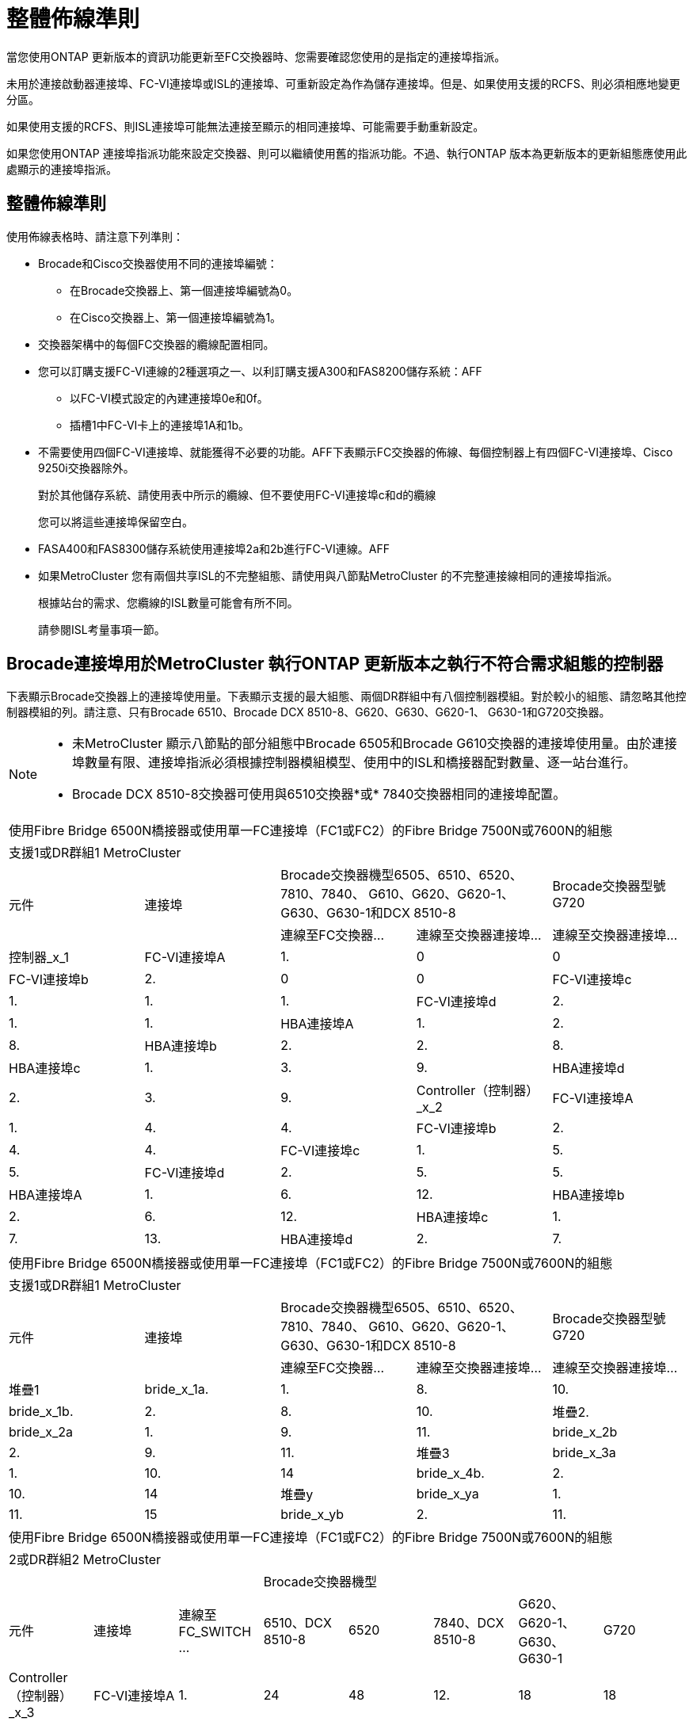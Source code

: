 = 整體佈線準則
:allow-uri-read: 


當您使用ONTAP 更新版本的資訊功能更新至FC交換器時、您需要確認您使用的是指定的連接埠指派。

未用於連接啟動器連接埠、FC-VI連接埠或ISL的連接埠、可重新設定為作為儲存連接埠。但是、如果使用支援的RCFS、則必須相應地變更分區。

如果使用支援的RCFS、則ISL連接埠可能無法連接至顯示的相同連接埠、可能需要手動重新設定。

如果您使用ONTAP 連接埠指派功能來設定交換器、則可以繼續使用舊的指派功能。不過、執行ONTAP 版本為更新版本的更新組態應使用此處顯示的連接埠指派。



== 整體佈線準則

使用佈線表格時、請注意下列準則：

* Brocade和Cisco交換器使用不同的連接埠編號：
+
** 在Brocade交換器上、第一個連接埠編號為0。
** 在Cisco交換器上、第一個連接埠編號為1。


* 交換器架構中的每個FC交換器的纜線配置相同。
* 您可以訂購支援FC-VI連線的2種選項之一、以利訂購支援A300和FAS8200儲存系統：AFF
+
** 以FC-VI模式設定的內建連接埠0e和0f。
** 插槽1中FC-VI卡上的連接埠1A和1b。


* 不需要使用四個FC-VI連接埠、就能獲得不必要的功能。AFF下表顯示FC交換器的佈線、每個控制器上有四個FC-VI連接埠、Cisco 9250i交換器除外。
+
對於其他儲存系統、請使用表中所示的纜線、但不要使用FC-VI連接埠c和d的纜線

+
您可以將這些連接埠保留空白。

* FASA400和FAS8300儲存系統使用連接埠2a和2b進行FC-VI連線。AFF
* 如果MetroCluster 您有兩個共享ISL的不完整組態、請使用與八節點MetroCluster 的不完整連接線相同的連接埠指派。
+
根據站台的需求、您纜線的ISL數量可能會有所不同。

+
請參閱ISL考量事項一節。





== Brocade連接埠用於MetroCluster 執行ONTAP 更新版本之執行不符合需求組態的控制器

下表顯示Brocade交換器上的連接埠使用量。下表顯示支援的最大組態、兩個DR群組中有八個控制器模組。對於較小的組態、請忽略其他控制器模組的列。請注意、只有Brocade 6510、Brocade DCX 8510-8、G620、G630、G620-1、 G630-1和G720交換器。

[NOTE]
====
* 未MetroCluster 顯示八節點的部分組態中Brocade 6505和Brocade G610交換器的連接埠使用量。由於連接埠數量有限、連接埠指派必須根據控制器模組模型、使用中的ISL和橋接器配對數量、逐一站台進行。
* Brocade DCX 8510-8交換器可使用與6510交換器*或* 7840交換器相同的連接埠配置。


====
|===


5+| 使用Fibre Bridge 6500N橋接器或使用單一FC連接埠（FC1或FC2）的Fibre Bridge 7500N或7600N的組態 


5+| 支援1或DR群組1 MetroCluster 


.2+| 元件 .2+| 連接埠 2+| Brocade交換器機型6505、6510、6520、7810、7840、 G610、G620、G620-1、G630、G630-1和DCX 8510-8 | Brocade交換器型號G720 


| 連線至FC交換器... | 連線至交換器連接埠... | 連線至交換器連接埠... 


 a| 
控制器_x_1
 a| 
FC-VI連接埠A
 a| 
1.
 a| 
0
 a| 
0



 a| 
FC-VI連接埠b
 a| 
2.
 a| 
0
 a| 
0



 a| 
FC-VI連接埠c
 a| 
1.
 a| 
1.
 a| 
1.



 a| 
FC-VI連接埠d
 a| 
2.
 a| 
1.
 a| 
1.



 a| 
HBA連接埠A
 a| 
1.
 a| 
2.
 a| 
8.



 a| 
HBA連接埠b
 a| 
2.
 a| 
2.
 a| 
8.



 a| 
HBA連接埠c
 a| 
1.
 a| 
3.
 a| 
9.



 a| 
HBA連接埠d
 a| 
2.
 a| 
3.
 a| 
9.



 a| 
Controller（控制器）_x_2
 a| 
FC-VI連接埠A
 a| 
1.
 a| 
4.
 a| 
4.



 a| 
FC-VI連接埠b
 a| 
2.
 a| 
4.
 a| 
4.



 a| 
FC-VI連接埠c
 a| 
1.
 a| 
5.
 a| 
5.



 a| 
FC-VI連接埠d
 a| 
2.
 a| 
5.
 a| 
5.



 a| 
HBA連接埠A
 a| 
1.
 a| 
6.
 a| 
12.



 a| 
HBA連接埠b
 a| 
2.
 a| 
6.
 a| 
12.



 a| 
HBA連接埠c
 a| 
1.
 a| 
7.
 a| 
13.



 a| 
HBA連接埠d
 a| 
2.
 a| 
7.
 a| 
13.

|===
|===


5+| 使用Fibre Bridge 6500N橋接器或使用單一FC連接埠（FC1或FC2）的Fibre Bridge 7500N或7600N的組態 


5+| 支援1或DR群組1 MetroCluster 


.2+| 元件 .2+| 連接埠 2+| Brocade交換器機型6505、6510、6520、7810、7840、 G610、G620、G620-1、G630、G630-1和DCX 8510-8 | Brocade交換器型號G720 


| 連線至FC交換器... | 連線至交換器連接埠... | 連線至交換器連接埠... 


 a| 
堆疊1
 a| 
bride_x_1a.
 a| 
1.
 a| 
8.
 a| 
10.



 a| 
bride_x_1b.
 a| 
2.
 a| 
8.
 a| 
10.



 a| 
堆疊2.
 a| 
bride_x_2a
 a| 
1.
 a| 
9.
 a| 
11.



 a| 
bride_x_2b
 a| 
2.
 a| 
9.
 a| 
11.



 a| 
堆疊3
 a| 
bride_x_3a
 a| 
1.
 a| 
10.
 a| 
14



 a| 
bride_x_4b.
 a| 
2.
 a| 
10.
 a| 
14



 a| 
堆疊y
 a| 
bride_x_ya
 a| 
1.
 a| 
11.
 a| 
15



 a| 
bride_x_yb
 a| 
2.
 a| 
11.
 a| 
15



 a| 
[NOTE]
====
* 在G620、G630、G620-1和G630-1交換器上、可將額外的橋接器連接至連接埠12-17、20和21。
* 在G610交換器上、可將額外的橋接器連接至連接埠12-19。
* 在G720交換器上、可將額外的橋接器連接至連接埠16-17、20和21。


====
|===
|===


8+| 使用Fibre Bridge 6500N橋接器或使用單一FC連接埠（FC1或FC2）的Fibre Bridge 7500N或7600N的組態 


8+| 2或DR群組2 MetroCluster 


3+|  5+| Brocade交換器機型 


| 元件 | 連接埠 | 連線至FC_SWITCH ... | 6510、DCX 8510-8 | 6520 | 7840、DCX 8510-8 | G620、G620-1、G630、G630-1 | G720 


 a| 
Controller（控制器）_x_3
 a| 
FC-VI連接埠A
 a| 
1.
 a| 
24
 a| 
48
 a| 
12.
 a| 
18
 a| 
18



 a| 
FC-VI連接埠b
 a| 
2.
 a| 
24
 a| 
48
 a| 
12.
 a| 
18
 a| 
18



 a| 
FC-VI連接埠c
 a| 
1.
 a| 
25
 a| 
49
 a| 
13.
 a| 
19
 a| 
19



 a| 
FC-VI連接埠d
 a| 
2.
 a| 
25
 a| 
49
 a| 
13.
 a| 
19
 a| 
19



 a| 
HBA連接埠A
 a| 
1.
 a| 
26
 a| 
50
 a| 
14
 a| 
24
 a| 
26



 a| 
HBA連接埠b
 a| 
2.
 a| 
26
 a| 
50
 a| 
14
 a| 
24
 a| 
26



 a| 
HBA連接埠c
 a| 
1.
 a| 
27
 a| 
51.
 a| 
15
 a| 
25
 a| 
27



 a| 
HBA連接埠d
 a| 
2.
 a| 
27
 a| 
51.
 a| 
15
 a| 
25
 a| 
27



 a| 
Controller（控制器）_x_4
 a| 
FC-VI連接埠A
 a| 
1.
 a| 
28.28
 a| 
52.
 a| 
16
 a| 
22
 a| 
22



 a| 
FC-VI連接埠b
 a| 
2.
 a| 
28.28
 a| 
52.
 a| 
16
 a| 
22
 a| 
22



 a| 
FC-VI連接埠c
 a| 
1.
 a| 
29
 a| 
53.
 a| 
17
 a| 
23
 a| 
23



 a| 
FC-VI連接埠d
 a| 
2.
 a| 
29
 a| 
53.
 a| 
17
 a| 
23
 a| 
23



 a| 
HBA連接埠A
 a| 
1.
 a| 
30
 a| 
54
 a| 
18
 a| 
28.28
 a| 
30



 a| 
HBA連接埠b
 a| 
2.
 a| 
30
 a| 
54
 a| 
18
 a| 
28.28
 a| 
30



 a| 
HBA連接埠c
 a| 
1.
 a| 
31
 a| 
55
 a| 
19
 a| 
29
 a| 
31



 a| 
HBA連接埠d
 a| 
2.
 a| 
32
 a| 
55
 a| 
19
 a| 
29
 a| 
31



 a| 
堆疊1
 a| 
bride_x_51A
 a| 
1.
 a| 
32
 a| 
56
 a| 
20
 a| 
26
 a| 
32



 a| 
bride_x_51b
 a| 
2.
 a| 
32
 a| 
56
 a| 
20
 a| 
26
 a| 
32



 a| 
堆疊2.
 a| 
bride_x_52A
 a| 
1.
 a| 
33
 a| 
57
 a| 
21
 a| 
27
 a| 
33



 a| 
bride_x_52b
 a| 
2.
 a| 
33
 a| 
57
 a| 
21
 a| 
27
 a| 
33



 a| 
堆疊3
 a| 
bride_x_53A
 a| 
1.
 a| 
34
 a| 
58
 a| 
22
 a| 
30
 a| 
34



 a| 
bride_x_54b
 a| 
2.
 a| 
34
 a| 
58
 a| 
22
 a| 
30
 a| 
34



 a| 
堆疊y
 a| 
bride_x_ya
 a| 
1.
 a| 
35
 a| 
59
 a| 
23
 a| 
31
 a| 
35



 a| 
bride_x_yb
 a| 
2.
 a| 
35
 a| 
59
 a| 
23
 a| 
31
 a| 
35



 a| 
[NOTE]
====
* 在G720交換器上、可將額外的橋接器連接至連接埠36至39。


====
|===
|===


6+| 使用光纖通道連接埠（FC1和FC2）的Fibre Bridge 7500N或7600N組態 


6+| 支援1或DR群組1 MetroCluster 


2.2+| 元件 .2+| 連接埠 2+| Brocade交換器機型6505、6510、6520、7810、7840、 G610、G620、G620-1、G630、G630-1、 和DCX 8510-8 | Brocade交換器G720 


| 連線至FC_SWITCH ... | 連線至交換器連接埠... | 連線至交換器連接埠... 


 a| 
堆疊1
 a| 
bride_x_1a.
 a| 
FC1
 a| 
1.
 a| 
8.
 a| 
10.



 a| 
FC2
 a| 
2.
 a| 
8.
 a| 
10.



 a| 
bride_x_1B
 a| 
FC1
 a| 
1.
 a| 
9.
 a| 
11.



 a| 
FC2
 a| 
2.
 a| 
9.
 a| 
11.



 a| 
堆疊2.
 a| 
bride_x_2a
 a| 
FC1
 a| 
1.
 a| 
10.
 a| 
14



 a| 
FC2
 a| 
2.
 a| 
10.
 a| 
14



 a| 
bride_x_2B
 a| 
FC1
 a| 
1.
 a| 
11.
 a| 
15



 a| 
FC2
 a| 
2.
 a| 
11.
 a| 
15



 a| 
堆疊3
 a| 
bride_x_3a
 a| 
FC1
 a| 
1.
 a| 
12*
 a| 
16



 a| 
FC2
 a| 
2.
 a| 
12*
 a| 
16



 a| 
bride_x_3B.
 a| 
FC1
 a| 
1.
 a| 
13*
 a| 
17



 a| 
FC2
 a| 
2.
 a| 
13*
 a| 
17



 a| 
堆疊y
 a| 
bride_x_ya
 a| 
FC1
 a| 
1.
 a| 
14*
 a| 
20



 a| 
FC2
 a| 
2.
 a| 
14*
 a| 
20



 a| 
bride_x_yb
 a| 
FC1
 a| 
1.
 a| 
15*
 a| 
21



 a| 
FC2
 a| 
2.
 a| 
15*
 a| 
21



 a| 
&ast；連接埠12至15保留給MetroCluster Brocade 7840交換器上的第二個Sfor DR群組。


NOTE: G620、G630、G620-1和G630-1交換器中的連接埠16、17、20和21可連接其他橋接器。

|===
|===


9+| 使用光纖通道連接埠（FC1和FC2）的Fibre Bridge 7500N或7600N組態 


9+| 2或DR群組2 MetroCluster 


2.2+| 元件 .2+| 連接埠 6+| Brocade交換器機型 


| 連線至FC_SWITCH ... | 6510、DCX 8510-8 | 6520 | 7840、DCX 8510-8 | G620、G620-1、G630、G630-1 | G720 


 a| 
Controller（控制器）_x_3
 a| 
FC-VI連接埠A
 a| 
1.
 a| 
24
 a| 
48
 a| 
12.
 a| 
18
 a| 
18



 a| 
FC-VI連接埠b
 a| 
2.
 a| 
24
 a| 
48
 a| 
12.
 a| 
18
 a| 
18



 a| 
FC-VI連接埠c
 a| 
1.
 a| 
25
 a| 
49
 a| 
13.
 a| 
19
 a| 
19



 a| 
FC-VI連接埠d
 a| 
2.
 a| 
25
 a| 
49
 a| 
13.
 a| 
19
 a| 
19



 a| 
HBA連接埠A
 a| 
1.
 a| 
26
 a| 
50
 a| 
14
 a| 
24
 a| 
26



 a| 
HBA連接埠b
 a| 
2.
 a| 
26
 a| 
50
 a| 
14
 a| 
24
 a| 
26



 a| 
HBA連接埠c
 a| 
1.
 a| 
27
 a| 
51.
 a| 
15
 a| 
25
 a| 
27



 a| 
HBA連接埠d
 a| 
2.
 a| 
27
 a| 
51.
 a| 
15
 a| 
25
 a| 
27



 a| 
Controller（控制器）_x_4
 a| 
FC-VI連接埠A
 a| 
1.
 a| 
28.28
 a| 
52.
 a| 
16
 a| 
22
 a| 
22



 a| 
FC-VI連接埠b
 a| 
2.
 a| 
28.28
 a| 
52.
 a| 
16
 a| 
22
 a| 
22



 a| 
FC-VI連接埠c
 a| 
1.
 a| 
29
 a| 
53.
 a| 
17
 a| 
23
 a| 
23



 a| 
FC-VI連接埠d
 a| 
2.
 a| 
29
 a| 
53.
 a| 
17
 a| 
23
 a| 
23



 a| 
HBA連接埠A
 a| 
1.
 a| 
30
 a| 
54
 a| 
18
 a| 
28.28
 a| 
30



 a| 
HBA連接埠b
 a| 
2.
 a| 
30
 a| 
54
 a| 
18
 a| 
28.28
 a| 
30



 a| 
HBA連接埠c
 a| 
1.
 a| 
31
 a| 
55
 a| 
19
 a| 
29
 a| 
31



 a| 
HBA連接埠d
 a| 
2.
 a| 
31
 a| 
55
 a| 
19
 a| 
29
 a| 
31



 a| 
堆疊1
 a| 
bride_x_51A
 a| 
FC1
 a| 
1.
 a| 
32
 a| 
56
 a| 
20
 a| 
26
 a| 
32



 a| 
FC2
 a| 
2.
 a| 
32
 a| 
56
 a| 
20
 a| 
26
 a| 
32



 a| 
bride_x_51b
 a| 
FC1
 a| 
1.
 a| 
33
 a| 
57
 a| 
21
 a| 
27
 a| 
33



 a| 
FC2
 a| 
2.
 a| 
33
 a| 
57
 a| 
21
 a| 
27
 a| 
33



 a| 
堆疊2.
 a| 
bride_x_52A
 a| 
FC1
 a| 
1.
 a| 
34
 a| 
58
 a| 
22
 a| 
30
 a| 
34



 a| 
FC2
 a| 
2.
 a| 
34
 a| 
58
 a| 
22
 a| 
30
 a| 
34



 a| 
bride_x_52b
 a| 
FC1
 a| 
1.
 a| 
35
 a| 
59
 a| 
23
 a| 
31
 a| 
35



 a| 
FC2
 a| 
2.
 a| 
35
 a| 
59
 a| 
23
 a| 
31
 a| 
35



 a| 
堆疊3
 a| 
bride_x_53A
 a| 
FC1
 a| 
1.
 a| 
36
 a| 
60
 a| 
-
 a| 
32
 a| 
36



 a| 
FC2
 a| 
2.
 a| 
36
 a| 
60
 a| 
-
 a| 
32
 a| 
36



 a| 
bride_x_53B
 a| 
FC1
 a| 
1.
 a| 
37
 a| 
61.
 a| 
-
 a| 
33
 a| 
37



 a| 
FC2
 a| 
2.
 a| 
37
 a| 
61.
 a| 
-
 a| 
33
 a| 
37



 a| 
堆疊y
 a| 
bride_x_5ya
 a| 
FC1
 a| 
1.
 a| 
38
 a| 
62.
 a| 
-
 a| 
34
 a| 
38



 a| 
FC2
 a| 
2.
 a| 
38
 a| 
62.
 a| 
-
 a| 
34
 a| 
38



 a| 
bride_x_5yb
 a| 
FC1
 a| 
1.
 a| 
39
 a| 
63.
 a| 
-
 a| 
35
 a| 
39



 a| 
FC2
 a| 
2.
 a| 
39
 a| 
63.
 a| 
-
 a| 
35
 a| 
39



 a| 

NOTE: 其他橋接器可連接G620、G630、G620-1和G630-1交換器的連接埠36至39。
 a| 

|===


== Brocade連接埠使用於MetroCluster 執行ONTAP 更新版本的功能、可在執行版本資訊功能9.1或更新版本的組態中使用ISL

下表顯示Brocade交換器的ISL連接埠使用量。


NOTE: 支援多達八個ISL的A700或FAS9000系統、可提升效能。AFFBrocade 6510和G620交換器支援八個ISL。

|===


| 交換器模式 | ISL連接埠 | 交換器連接埠 


 a| 
Brocade 6520
 a| 
ISL連接埠1
 a| 
23



 a| 
ISL連接埠2
 a| 
47



 a| 
ISL連接埠3
 a| 
71.



 a| 
ISL連接埠4.
 a| 
95



 a| 
Brocade 6505
 a| 
ISL連接埠1
 a| 
20



 a| 
ISL連接埠2
 a| 
21



 a| 
ISL連接埠3
 a| 
22



 a| 
ISL連接埠4.
 a| 
23



 a| 
Brocade 6510和Brocade DCX 8510-8
 a| 
ISL連接埠1
 a| 
40



 a| 
ISL連接埠2
 a| 
41.



 a| 
ISL連接埠3
 a| 
42.



 a| 
ISL連接埠4.
 a| 
43.



 a| 
ISL連接埠5.
 a| 
44



 a| 
ISL連接埠6.
 a| 
45



 a| 
ISL連接埠7.
 a| 
46



 a| 
ISL連接埠8.
 a| 
47



 a| 
Brocade 7810
 a| 
ISL連接埠1
 a| 
GE2（10-Gbps）



 a| 
ISL連接埠2
 a| 
地理3（10-Gbps）



 a| 
ISL連接埠3
 a| 
地理4（10-Gbps）



 a| 
ISL連接埠4.
 a| 
地理5（10-Gbps）



 a| 
ISL連接埠5.
 a| 
地理6（10-Gbps）



 a| 
ISL連接埠6.
 a| 
地理7（10-Gbps）



 a| 
Brocade 7840

*附註*：Brocade 7840交換器可支援兩個40 Gbps VE-port或每個交換器最多四個10 Gbps VE-port來建立FCIP ISL。
 a| 
ISL連接埠1
 a| 
ge0（40-Gbps）或GE2（10-Gbps）



 a| 
ISL連接埠2
 a| 
GE1（40-Gbps）或ge3（10-Gbps）



 a| 
ISL連接埠3
 a| 
地理10（10-Gbps）



 a| 
ISL連接埠4.
 a| 
地理11（10-Gbps）



 a| 
Brocade G610
 a| 
ISL連接埠1
 a| 
20



 a| 
ISL連接埠2
 a| 
21



 a| 
ISL連接埠3
 a| 
22



 a| 
ISL連接埠4.
 a| 
23



 a| 
Brocade G620、G620-1、G630、G630-1、G720
 a| 
ISL連接埠1
 a| 
40



 a| 
ISL連接埠2
 a| 
41.



 a| 
ISL連接埠3
 a| 
42.



 a| 
ISL連接埠4.
 a| 
43.



 a| 
ISL連接埠5.
 a| 
44



 a| 
ISL連接埠6.
 a| 
45



 a| 
ISL連接埠7.
 a| 
46



 a| 
ISL連接埠8.
 a| 
47

|===


== Cisco連接埠用於MetroCluster 執行ONTAP 效能為9.4或更新版本之位向組態的控制器

下表顯示支援的組態上限、其中兩個DR群組中有八個控制器模組。對於較小的組態、請忽略其他控制器模組的列。

|===


4+| Cisco 9396S 


| 元件 | 連接埠 | 交換器1 | 交換器2. 


 a| 
控制器_x_1
 a| 
FC-VI連接埠A
 a| 
1.
 a| 
-



 a| 
FC-VI連接埠b
 a| 
-
 a| 
1.



 a| 
FC-VI連接埠c
 a| 
2.
 a| 
-



 a| 
FC-VI連接埠d
 a| 
-
 a| 
2.



 a| 
HBA連接埠A
 a| 
3.
 a| 
-



 a| 
HBA連接埠b
 a| 
-
 a| 
3.



 a| 
HBA連接埠c
 a| 
4.
 a| 
-



 a| 
HBA連接埠d
 a| 
-
 a| 
4.



 a| 
Controller（控制器）_x_2
 a| 
FC-VI連接埠A
 a| 
5.
 a| 
-



 a| 
FC-VI連接埠b
 a| 
-
 a| 
5.



 a| 
FC-VI連接埠c
 a| 
6.
 a| 
-



 a| 
FC-VI連接埠d
 a| 
-
 a| 
6.



 a| 
HBA連接埠A
 a| 
7.
 a| 
-



 a| 
HBA連接埠b
 a| 
-
 a| 
7.



 a| 
HBA連接埠c
 a| 
8.
 a| 



 a| 
HBA連接埠d
 a| 
-
 a| 
8.



 a| 
Controller（控制器）_x_3
 a| 
FC-VI連接埠A
 a| 
49
 a| 



 a| 
FC-VI連接埠b
 a| 
-
 a| 
49



 a| 
FC-VI連接埠c
 a| 
50
 a| 
-



 a| 
FC-VI連接埠d
 a| 
-
 a| 
50



 a| 
HBA連接埠A
 a| 
51.
 a| 
-



 a| 
HBA連接埠b
 a| 
-
 a| 
51.



 a| 
HBA連接埠c
 a| 
52.
 a| 



 a| 
HBA連接埠d
 a| 
-
 a| 
52.



 a| 
Controller（控制器）_x_4
 a| 
FC-VI連接埠A
 a| 
53.
 a| 
-



 a| 
FC-VI連接埠b
 a| 
-
 a| 
53.



 a| 
FC-VI連接埠c
 a| 
54
 a| 
-



 a| 
FC-VI連接埠d
 a| 
-
 a| 
54



 a| 
HBA連接埠A
 a| 
55
 a| 
-



 a| 
HBA連接埠b
 a| 
-
 a| 
55



 a| 
HBA連接埠c
 a| 
56
 a| 
-



 a| 
HBA連接埠d
 a| 
-
 a| 
56

|===
|===


4+| Cisco 9148S 


| 元件 | 連接埠 | 交換器1 | 交換器2. 


 a| 
控制器_x_1
 a| 
FC-VI連接埠A
 a| 
1.
 a| 



 a| 
FC-VI連接埠b
 a| 
-
 a| 
1.



 a| 
FC-VI連接埠c
 a| 
2.
 a| 
-



 a| 
FC-VI連接埠d
 a| 
-
 a| 
2.



 a| 
HBA連接埠A
 a| 
3.
 a| 
-



 a| 
HBA連接埠b
 a| 
-
 a| 
3.



 a| 
HBA連接埠c
 a| 
4.
 a| 
-



 a| 
HBA連接埠d
 a| 
-
 a| 
4.



 a| 
Controller（控制器）_x_2
 a| 
FC-VI連接埠A
 a| 
5.
 a| 
-



 a| 
FC-VI連接埠b
 a| 
-
 a| 
5.



 a| 
FC-VI連接埠c
 a| 
6.
 a| 
-



 a| 
FC-VI連接埠d
 a| 
-
 a| 
6.



 a| 
HBA連接埠A
 a| 
7.
 a| 
-



 a| 
HBA連接埠b
 a| 
-
 a| 
7.



 a| 
HBA連接埠c
 a| 
8.
 a| 
-



 a| 
HBA連接埠d
 a| 
-
 a| 
8.



 a| 
Controller（控制器）_x_3
 a| 
FC-VI連接埠A
 a| 
25
 a| 



 a| 
FC-VI連接埠b
 a| 
-
 a| 
25



 a| 
FC-VI連接埠c
 a| 
26
 a| 
-



 a| 
FC-VI連接埠d
 a| 
-
 a| 
26



 a| 
HBA連接埠A
 a| 
27
 a| 
-



 a| 
HBA連接埠b
 a| 
-
 a| 
27



 a| 
HBA連接埠c
 a| 
28.28
 a| 
-



 a| 
HBA連接埠d
 a| 
-
 a| 
28.28



 a| 
Controller（控制器）_x_4
 a| 
FC-VI連接埠A
 a| 
29
 a| 
-



 a| 
FC-VI連接埠b
 a| 
-
 a| 
29



 a| 
FC-VI連接埠c
 a| 
30
 a| 
-



 a| 
FC-VI連接埠d
 a| 
-
 a| 
30



 a| 
HBA連接埠A
 a| 
31
 a| 
-



 a| 
HBA連接埠b
 a| 
-
 a| 
31



 a| 
HBA連接埠c
 a| 
32
 a| 
-



 a| 
HBA連接埠d
 a| 
-
 a| 
32

|===
|===


4+| Cisco 9132T 


4+| MDS模組1 


| 元件 | 連接埠 | 交換器1 | 交換器2. 


 a| 
控制器_x_1
 a| 
FC-VI連接埠A
 a| 
1.
 a| 
-



 a| 
FC-VI連接埠b
 a| 
-
 a| 
1.



 a| 
FC-VI連接埠c
 a| 
2.
 a| 
-



 a| 
FC-VI連接埠d
 a| 
-
 a| 
2.



 a| 
HBA連接埠A
 a| 
3.
 a| 
-



 a| 
HBA連接埠b
 a| 
-
 a| 
3.



 a| 
HBA連接埠c
 a| 
4.
 a| 
-



 a| 
HBA連接埠d
 a| 
-
 a| 
4.



 a| 
Controller（控制器）_x_2
 a| 
FC-VI連接埠A
 a| 
5.
 a| 
-



 a| 
FC-VI連接埠b
 a| 
-
 a| 
5.



 a| 
FC-VI連接埠c
 a| 
6.
 a| 
-



 a| 
FC-VI連接埠d
 a| 
-
 a| 
6.



 a| 
HBA連接埠A
 a| 
7.
 a| 
-



 a| 
HBA連接埠b
 a| 
-
 a| 
7.



 a| 
HBA連接埠c
 a| 
8.
 a| 
-



 a| 
HBA連接埠d
 a| 
-
 a| 
8.



4+| MDS模組2. 


 a| 
元件
 a| 
連接埠
 a| 
交換器1
 a| 
交換器2.



 a| 
Controller（控制器）_x_3
 a| 
FC-VI連接埠A
 a| 
1.
 a| 
-



 a| 
FC-VI連接埠b
 a| 
-
 a| 
1.



 a| 
FC-VI連接埠c
 a| 
2.
 a| 
-



 a| 
FC-VI連接埠d
 a| 
-
 a| 
2.



 a| 
HBA連接埠A
 a| 
3.
 a| 
-



 a| 
HBA連接埠b
 a| 
-
 a| 
3.



 a| 
HBA連接埠c
 a| 
4.
 a| 
-



 a| 
HBA連接埠d
 a| 
-
 a| 
4.



 a| 
Controller（控制器）_x_4
 a| 
FC-VI連接埠A
 a| 
5.
 a| 
-



 a| 
FC-VI連接埠b
 a| 
-
 a| 
5.



 a| 
FC-VI連接埠c
 a| 
6.
 a| 
-



 a| 
FC-VI連接埠d
 a| 
-
 a| 
6.



 a| 
HBA連接埠A
 a| 
7.
 a| 
-



 a| 
HBA連接埠b
 a| 
-
 a| 
7.



 a| 
HBA連接埠c
 a| 
8.
 a| 
-



 a| 
HBA連接埠d
 a| 
-
 a| 
8.

|===

NOTE: 下表顯示具有兩個FC-VI連接埠的系統。FASA700和FAS9000系統有四個FC-VI連接埠（a、b、c和d）AFF 。如果使用AFF 的是FASA700或FAS9000系統、則連接埠指派會逐一移動。例如、FC-VI連接埠c和d會移至交換器連接埠2、HBA連接埠a和b、然後移至交換器連接埠3。

|===


4+| Cisco 9250i附註：Cisco 9250i交換器不支援八節點MetroCluster 的外觀組態。 


| 元件 | 連接埠 | 交換器1 | 交換器2. 


 a| 
控制器_x_1
 a| 
FC-VI連接埠A
 a| 
1.
 a| 
-



 a| 
FC-VI連接埠b
 a| 
-
 a| 
1.



 a| 
HBA連接埠A
 a| 
2.
 a| 
-



 a| 
HBA連接埠b
 a| 
-
 a| 
2.



 a| 
HBA連接埠c
 a| 
3.
 a| 
-



 a| 
HBA連接埠d
 a| 
-
 a| 
3.



 a| 
Controller（控制器）_x_2
 a| 
FC-VI連接埠A
 a| 
4.
 a| 
-



 a| 
FC-VI連接埠b
 a| 
-
 a| 
4.



 a| 
HBA連接埠A
 a| 
5.
 a| 
-



 a| 
HBA連接埠b
 a| 
-
 a| 
5.



 a| 
HBA連接埠c
 a| 
6.
 a| 
-



 a| 
HBA連接埠d
 a| 
-
 a| 
6.



 a| 
Controller（控制器）_x_3
 a| 
FC-VI連接埠A
 a| 
7.
 a| 
-



 a| 
FC-VI連接埠b
 a| 
-
 a| 
7.



 a| 
HBA連接埠A
 a| 
8.
 a| 
-



 a| 
HBA連接埠b
 a| 
-
 a| 
8.



 a| 
HBA連接埠c
 a| 
9.
 a| 
-



 a| 
HBA連接埠d
 a| 
-
 a| 
9.



 a| 
Controller（控制器）_x_4
 a| 
FC-VI連接埠A
 a| 
10.
 a| 
-



 a| 
FC-VI連接埠b
 a| 
-
 a| 
10.



 a| 
HBA連接埠A
 a| 
11.
 a| 
-



 a| 
HBA連接埠b
 a| 
-
 a| 
11.



 a| 
HBA連接埠c
 a| 
13.
 a| 
-



 a| 
HBA連接埠d
 a| 
-
 a| 
13.

|===


== Cisco連接埠使用功能可在MetroCluster 執行ONTAP 版本更新版本的功能區中、用於FC至SAS橋接器

|===


4+| Cisco 9396S 


| 使用兩個FC連接埠的Fibre Bridge 7500 | 連接埠 | 交換器1 | 交換器2. 


 a| 
bride_x_1a.
 a| 
FC1
 a| 
9.
 a| 
-



 a| 
FC2
 a| 
-
 a| 
9.



 a| 
bride_x_1b.
 a| 
FC1
 a| 
10.
 a| 
-



 a| 
FC2
 a| 
-
 a| 
10.



 a| 
bride_x_2a
 a| 
FC1
 a| 
11.
 a| 
-



 a| 
FC2
 a| 
-
 a| 
11.



 a| 
bride_x_2b
 a| 
FC1
 a| 
12.
 a| 
-



 a| 
FC2
 a| 
-
 a| 
12.



 a| 
bride_x_3a
 a| 
FC1
 a| 
13.
 a| 
-



 a| 
FC2
 a| 
-
 a| 
13.



 a| 
bride_x_3b
 a| 
FC1
 a| 
14
 a| 
-



 a| 
FC2
 a| 
-
 a| 
14



 a| 
bride_x_4a.
 a| 
FC1
 a| 
15
 a| 
-



 a| 
FC2
 a| 
-
 a| 
15



 a| 
bride_x_4b.
 a| 
FC1
 a| 
16
 a| 
-



 a| 
FC2
 a| 
-
 a| 
16

|===
您可以使用相同模式的連接埠17至40和57至88來連接其他橋接器。

|===


4+| Cisco 9148S 


| 使用兩個FC連接埠的Fibre Bridge 7500 | 連接埠 | 交換器1 | 交換器2. 


 a| 
bride_x_1a.
 a| 
FC1
 a| 
9.
 a| 
-



 a| 
FC2
 a| 
-
 a| 
9.



 a| 
bride_x_1b.
 a| 
FC1
 a| 
10.
 a| 
-



 a| 
FC2
 a| 
-
 a| 
10.



 a| 
bride_x_2a
 a| 
FC1
 a| 
11.
 a| 
-



 a| 
FC2
 a| 
-
 a| 
11.



 a| 
bride_x_2b
 a| 
FC1
 a| 
12.
 a| 
-



 a| 
FC2
 a| 
-
 a| 
12.



 a| 
bride_x_3a
 a| 
FC1
 a| 
13.
 a| 
-



 a| 
FC2
 a| 
-
 a| 
13.



 a| 
bride_x_3b
 a| 
FC1
 a| 
14
 a| 
-



 a| 
FC2
 a| 
-
 a| 
14



 a| 
bride_x_4a.
 a| 
FC1
 a| 
15
 a| 
-



 a| 
FC2
 a| 
-
 a| 
15



 a| 
bride_x_4b.
 a| 
FC1
 a| 
16
 a| 
-



 a| 
FC2
 a| 
-
 a| 
16

|===
第二個DR群組或第二MetroCluster 個不實組態的其他橋接器、可以使用相同模式的連接埠33到40來連接。

|===


4+| Cisco 9132T 


| 使用兩個FC連接埠的Fibre Bridge 7500 | 連接埠 | 交換器 | 交換器2. 


 a| 
bride_x_1a.
 a| 
FC1
 a| 
9.
 a| 
-



 a| 
FC2
 a| 
-
 a| 
9.



 a| 
bride_x_1b.
 a| 
FC1
 a| 
10.
 a| 
-



 a| 
FC2
 a| 
-
 a| 
10.



 a| 
bride_x_2a
 a| 
FC1
 a| 
11.
 a| 
-



 a| 
FC2
 a| 
-
 a| 
11.



 a| 
bride_x_2b
 a| 
FC1
 a| 
12.
 a| 
-



 a| 
FC2
 a| 
-
 a| 
12.

|===
第二個DR群組或第二MetroCluster 個支援功能組態的其他橋接器、可使用第二個MDS模組上相同的連接埠號碼來連接。

|===


4+| Cisco 9250i 


| 使用兩個FC連接埠的Fibre Bridge 7500 | 連接埠 | 交換器1 | 交換器2. 


 a| 
bride_x_1a.
 a| 
FC1
 a| 
14
 a| 
-



 a| 
FC2
 a| 
-
 a| 
14



 a| 
bride_x_1b.
 a| 
FC1
 a| 
15
 a| 
-



 a| 
FC2
 a| 
-
 a| 
15



 a| 
bride_x_2a
 a| 
FC1
 a| 
17
 a| 
-



 a| 
FC2
 a| 
-
 a| 
17



 a| 
bride_x_2b
 a| 
FC1
 a| 
18
 a| 
-



 a| 
FC2
 a| 
-
 a| 
18



 a| 
bride_x_3a
 a| 
FC1
 a| 
19
 a| 
-



 a| 
FC2
 a| 
-
 a| 
19



 a| 
bride_x_3b
 a| 
FC1
 a| 
21
 a| 
-



 a| 
FC2
 a| 
-
 a| 
21



 a| 
bride_x_4a.
 a| 
FC1
 a| 
22
 a| 
-



 a| 
FC2
 a| 
-
 a| 
22



 a| 
bride_x_4b.
 a| 
FC1
 a| 
23
 a| 
-



 a| 
FC2
 a| 
-
 a| 
23

|===
第二個DR群組或第二MetroCluster 個支援功能組態的其他橋接器、可以使用相同模式的連接埠25到48來連接。

下表顯示僅使用一個FC連接埠（FC1或FC2）使用Fibre Bridge 6500橋接器或Fibre Bridge 7500橋接器時的橋接連接埠使用量。若為使用單一FC連接埠的Fibre Bridge 7500橋接器、則FC1或FC2可以纜線連接至指定為FC1的連接埠。可使用連接埠25-48連接其他橋接器。

|===


4+| 使用單一FC連接埠的Fibre Bridge 6500橋接器或Fibre Bridge 7500橋接器 


.2+| 使用單一FC連接埠的Fibre Bridge 6500橋接器或Fibre Bridge 7500 .2+| 連接埠 2+| Cisco 9396S 


| 交換器1 | 交換器2. 


 a| 
bride_x_1a.
 a| 
FC1
 a| 
9.
 a| 
-



 a| 
bride_x_1b.
 a| 
FC1
 a| 
-
 a| 
9.



 a| 
bride_x_2a
 a| 
FC1
 a| 
10.
 a| 
-



 a| 
bride_x_2b
 a| 
FC1
 a| 
-
 a| 
10.



 a| 
bride_x_3a
 a| 
FC1
 a| 
11.
 a| 
-



 a| 
bride_x_3b
 a| 
FC1
 a| 
-
 a| 
11.



 a| 
bride_x_4a.
 a| 
FC1
 a| 
12.
 a| 
-



 a| 
bride_x_4b.
 a| 
FC1
 a| 
-
 a| 
12.



 a| 
bride_x_5a
 a| 
FC1
 a| 
13.
 a| 
-



 a| 
bride_x_5b
 a| 
FC1
 a| 
-
 a| 
13.



 a| 
bride_x_6a
 a| 
FC1
 a| 
14
 a| 
-



 a| 
bride_x_6b
 a| 
FC1
 a| 
-
 a| 
14



 a| 
bride_x_7a
 a| 
FC1
 a| 
15
 a| 
-



 a| 
bride_x_7b
 a| 
FC1
 a| 
-
 a| 
15



 a| 
bride_x_8a
 a| 
FC1
 a| 
16
 a| 
-



 a| 
bride_x_8b
 a| 
FC1
 a| 
-
 a| 
16

|===
您可以使用相同模式的連接埠17至40和57至88來連接其他橋接器。

|===


4+| 使用單一FC連接埠的Fibre Bridge 6500橋接器或Fibre Bridge 7500橋接器 


.2+| 橋接器 .2+| 連接埠 2+| Cisco 9148S 


| 交換器1 | 交換器2. 


 a| 
bride_x_1a.
 a| 
FC1
 a| 
9.
 a| 
-



 a| 
bride_x_1b.
 a| 
FC1
 a| 
-
 a| 
9.



 a| 
bride_x_2a
 a| 
FC1
 a| 
10.
 a| 
-



 a| 
bride_x_2b
 a| 
FC1
 a| 
-
 a| 
10.



 a| 
bride_x_3a
 a| 
FC1
 a| 
11.
 a| 
-



 a| 
bride_x_3b
 a| 
FC1
 a| 
-
 a| 
11.



 a| 
bride_x_4a.
 a| 
FC1
 a| 
12.
 a| 
-



 a| 
bride_x_4b.
 a| 
FC1
 a| 
-
 a| 
12.



 a| 
bride_x_5a
 a| 
FC1
 a| 
13.
 a| 
-



 a| 
bride_x_5b
 a| 
FC1
 a| 
-
 a| 
13.



 a| 
bride_x_6a
 a| 
FC1
 a| 
14
 a| 
-



 a| 
bride_x_6b
 a| 
FC1
 a| 
-
 a| 
14



 a| 
bride_x_7a
 a| 
FC1
 a| 
15
 a| 
-



 a| 
bride_x_7b
 a| 
FC1
 a| 
-
 a| 
15



 a| 
bride_x_8a
 a| 
FC1
 a| 
16
 a| 
-



 a| 
bride_x_8b
 a| 
FC1
 a| 
-
 a| 
16

|===
第二個DR群組或第二MetroCluster 個支援功能組態的其他橋接器、可以使用相同模式的連接埠25到48來連接。

|===


4+| Cisco 9250i 


| 使用單一FC連接埠的Fibre Bridge 6500橋接器或Fibre Bridge 7500 | 連接埠 | 交換器1 | 交換器2. 


 a| 
bride_x_1a.
 a| 
FC1
 a| 
14
 a| 
-



 a| 
bride_x_1b.
 a| 
FC1
 a| 
-
 a| 
14



 a| 
bride_x_2a
 a| 
FC1
 a| 
15
 a| 
-



 a| 
bride_x_2b
 a| 
FC1
 a| 
-
 a| 
15



 a| 
bride_x_3a
 a| 
FC1
 a| 
17
 a| 
-



 a| 
bride_x_3b
 a| 
FC1
 a| 
-
 a| 
17



 a| 
bride_x_4a.
 a| 
FC1
 a| 
18
 a| 
-



 a| 
bride_x_4b.
 a| 
FC1
 a| 
-
 a| 
18



 a| 
bride_x_5a
 a| 
FC1
 a| 
19
 a| 
-



 a| 
bride_x_5b
 a| 
FC1
 a| 
-
 a| 
19



 a| 
bride_x_6a
 a| 
FC1
 a| 
21
 a| 
-



 a| 
bride_x_6b
 a| 
FC1
 a| 
-
 a| 
21



 a| 
bride_x_7a
 a| 
FC1
 a| 
22
 a| 
-



 a| 
bride_x_7b
 a| 
FC1
 a| 
-
 a| 
22



 a| 
bride_x_8a
 a| 
FC1
 a| 
23
 a| 
-



 a| 
bride_x_8b
 a| 
FC1
 a| 
-
 a| 
23

|===
您可以使用相同模式的連接埠25到48來連接其他橋接器。



== Cisco連接埠使用功能可在MetroCluster 執行ONTAP 版本號為9.1或更新版本的8節點組態中使用ISL

下表顯示ISL連接埠使用量。在組態中的所有交換器上、ISL連接埠使用量都相同。

|===


| 交換器模式 | ISL連接埠 | 交換器連接埠 


 a| 
Cisco 9396S
 a| 
ISL 1
 a| 
44



 a| 
ISL 2.
 a| 
48



 a| 
ISL 3.
 a| 
92.



 a| 
ISL 4.
 a| 
96



 a| 
Cisco 9250i、含24埠授權
 a| 
ISL 1
 a| 
12.



 a| 
ISL 2.
 a| 
16



 a| 
ISL 3.
 a| 
20



 a| 
ISL 4.
 a| 
24



 a| 
Cisco 9148S
 a| 
ISL 1
 a| 
20



 a| 
ISL 2.
 a| 
24



 a| 
ISL 3.
 a| 
44



 a| 
ISL 4.
 a| 
48



 a| 
Cisco 9132T
 a| 
ISL 1
 a| 
MDS模組1連接埠13



 a| 
ISL 2.
 a| 
MDS模組1連接埠14



 a| 
ISL 3.
 a| 
MDS模組1連接埠15



 a| 
ISL 4.
 a| 
MDS模組1連接埠16

|===